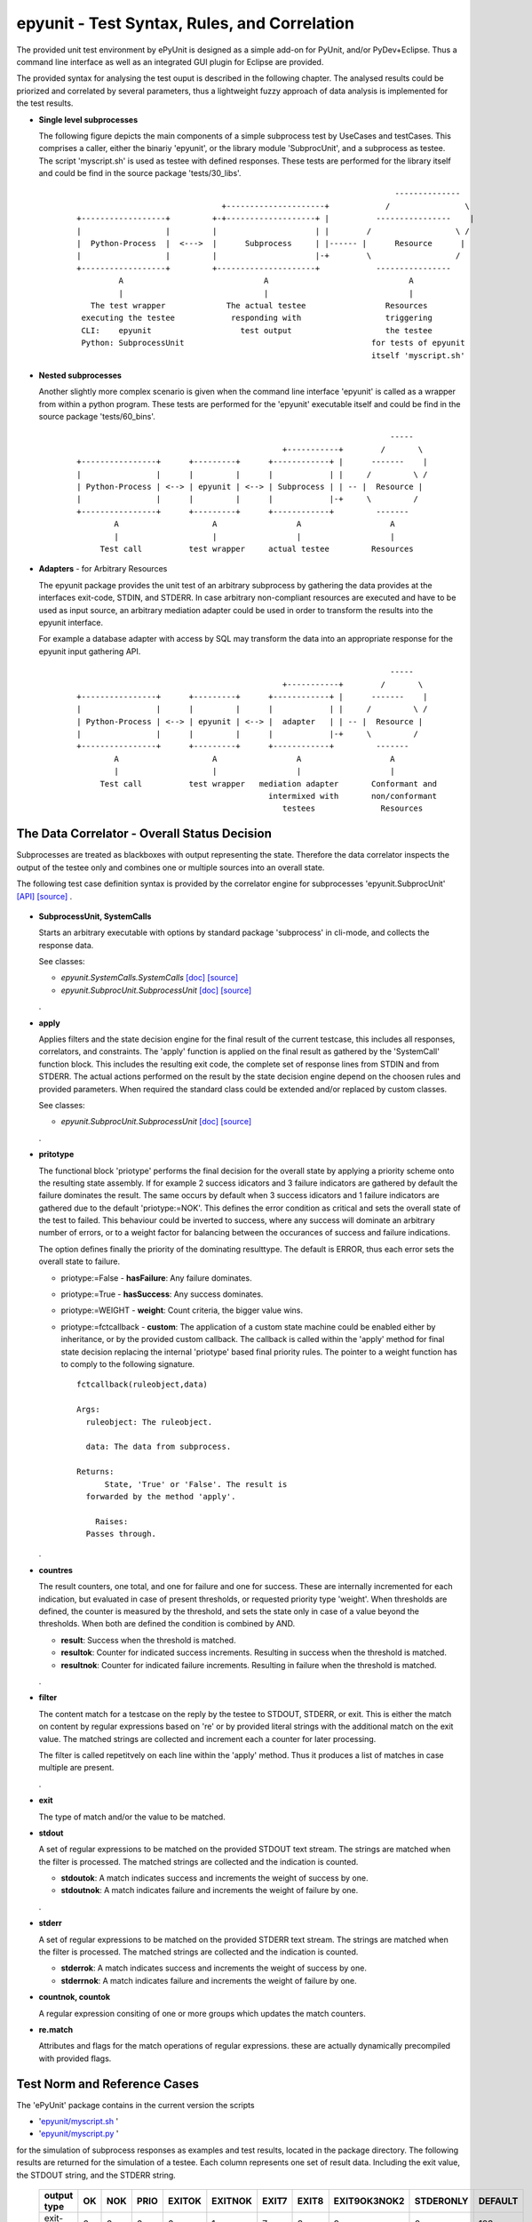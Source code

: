 epyunit - Test Syntax, Rules, and Correlation
=============================================

The provided unit test environment by ePyUnit is designed as a simple add-on
for PyUnit, and/or PyDev+Eclipse.
Thus a command line interface as well as an integrated
GUI plugin for Eclipse are provided.

The provided syntax for analysing the test ouput is described in the following chapter.
The analysed results could be priorized and correlated by several parameters,
thus a lightweight fuzzy approach of data analysis is implemented for the 
test results.

* **Single level subprocesses**

  The following figure depicts the main components of a simple subprocess test
  by UseCases and testCases.
  This comprises a caller, either the binariy 'epyunit', or the library module
  'SubprocUnit', and a subprocess as testee.
  The script 'myscript.sh' is used as testee with defined responses.
  These tests are performed for the library itself and could be find
  in the source package 'tests/30_libs'.
    ::

                                                                          --------------
                                     +---------------------+            /                \
      +------------------+         +-+-------------------+ |          ----------------    |
      |                  |         |                     | |        /                  \ /
      |  Python-Process  |  <--->  |      Subprocess     | |------ |      Resource      |  
      |                  |         |                     |-+        \                  /
      +------------------+         +---------------------+            ----------------
               A                              A                              A
               |                              |                              |
         The test wrapper             The actual testee                 Resources
       executing the testee            responding with                  triggering
       CLI:    epyunit                   test output                    the testee
       Python: SubprocessUnit                                        for tests of epyunit
                                                                     itself 'myscript.sh'

* **Nested subprocesses**

  Another slightly more complex scenario is given when the command line interface 'epyunit'
  is called as a wrapper from within a python program.
  These tests are performed for the 'epyunit' executable itself and could be find
  in the source package 'tests/60_bins'.
    ::

                                                                         -----
                                                  +-----------+        /       \
      +----------------+      +---------+      +------------+ |      -------    |
      |                |      |         |      |            | |     /         \ /
      | Python-Process | <--> | epyunit | <--> | Subprocess | | -- |  Resource |  
      |                |      |         |      |            |-+     \         /
      +----------------+      +---------+      +------------+         -------
              A                    A                 A                   A
              |                    |                 |                   |
           Test call          test wrapper     actual testee         Resources


* **Adapters** - for Arbitrary Resources

  The epyunit package provides the unit test of an arbitrary subprocess by gathering the data
  provides at the interfaces exit-code, STDIN, and STDERR. In case arbitrary non-compliant resources
  are executed and have to be used as input source, an arbitrary mediation adapter could be used 
  in order to transform the results into the epyunit interface.

  For example a database adapter with access by SQL may transform the data into an appropriate
  response for the epyunit input gathering API. 
    ::

                                                                         -----
                                                  +-----------+        /       \
      +----------------+      +---------+      +------------+ |      -------    |
      |                |      |         |      |            | |     /         \ /
      | Python-Process | <--> | epyunit | <--> |  adapter   | | -- |  Resource |  
      |                |      |         |      |            |-+     \         /
      +----------------+      +---------+      +------------+         -------
              A                    A                 A                   A
              |                    |                 |                   |
           Test call          test wrapper   mediation adapter       Conformant and
                                               intermixed with       non/conformant
                                                  testees              Resources

The Data Correlator - Overall Status Decision
"""""""""""""""""""""""""""""""""""""""""""""
Subprocesses are treated as blackboxes with output representing the state.
Therefore the data correlator inspects the output of the testee only and combines
one or multiple sources into an overall state.

The following test case definition syntax is provided by the correlator engine for subprocesses
'epyunit.SubprocUnit'
`[API] <epyunit.html#class-sprocunitrules>`_ 
`[source] <_modules/epyunit/SubprocUnit.html#SProcUnitRules>`_ 
.

  .. figure:: _static/syntax-flow.png
     :width: 500

* **SubprocessUnit, SystemCalls**

  Starts an arbitrary executable with options by standard package 'subprocess' in cli-mode,
  and collects the response data. 

  See classes:

  * *epyunit.SystemCalls.SystemCalls* 
    `[doc] <epyunit.html#class-systemcalls>`_
    `[source] <_modules/epyunit/SystemCalls.html#SystemCalls>`_

  * *epyunit.SubprocUnit.SubprocessUnit* 
    `[doc] <epyunit.html#class-subprocessunit>`_
    `[source] <_modules/epyunit/SubprocUnit.html#SubprocessUnit>`_

  .
* **apply**

  Applies filters and the state decision engine for the final result 
  of the current testcase, this includes all responses, correlators, 
  and constraints.
  The 'apply' function is applied on the final result as gathered by
  the 'SystemCall' function block. This includes the resulting exit code,
  the complete set of response lines from STDIN and from STDERR.  
  The actual actions performed on the result by the state decision engine  
  depend on the choosen rules and provided parameters.
  When required the standard class could be extended and/or replaced
  by custom classes.

  See classes:

  * *epyunit.SubprocUnit.SubprocessUnit* 
    `[doc] <epyunit.html#class-sprocunitrules>`_
    `[source] <_modules/epyunit/SubprocUnit.html#SProcUnitRules>`_

  .
* **pritotype**

  The functional block 'priotype' performs the final decision for the overall
  state by applying a priority scheme onto the resulting state assembly.
  If for example 2 success idicators and 3 failure indicators are gathered
  by default the failure dominates the result. The same occurs by default 
  when 3 success idicators and 1 failure indicators are gathered due to
  the default 'priotype:=NOK'. This defines the error condition as critical
  and sets the overall state of the test to failed.
  This behaviour could be inverted to success, where any success will dominate 
  an arbitrary number of errors, or to a weight factor for balancing between
  the occurances of success and failure indications.

  The option defines finally the priority of the dominating resulttype.
  The default is ERROR, thus each error sets the overall state to failure.

  * priotype:=False - **hasFailure**:
    Any failure dominates.

  * priotype:=True - **hasSuccess**:
    Any success dominates.

  * priotype:=WEIGHT - **weight**:
    Count criteria, the bigger value wins. 

  * priotype:=fctcallback - **custom**:
    The application of a custom state machine could be enabled either by inheritance,
    or by the provided custom callback. The callback is called within the 'apply' method
    for final state decision replacing the internal 'priotype' based final priority rules.
    The pointer to a weight function has to comply to the following signature. 
    ::

      fctcallback(ruleobject,data)

      Args:
        ruleobject: The ruleobject.

        data: The data from subprocess.

      Returns:
	    State, 'True' or 'False'. The result is
        forwarded by the method 'apply'.

	  Raises:
        Passes through.
  .
* **countres**

  The result counters, one total, and one for failure and one for success.
  These are internally incremented for each indication, but evaluated in case of
  present thresholds, or requested priority type 'weight'. 
  When thresholds are defined, the counter is measured by the threshold, and
  sets the state only in case of a value beyond the thresholds. When both are 
  defined the condition is combined by AND.

  * **result**: Success when the threshold is matched.

  * **resultok**: Counter for indicated success increments.
    Resulting in success when the threshold is matched.

  * **resultnok**: Counter for indicated failure increments.
    Resulting in failure when the threshold is matched.

  .
* **filter**

  The content match for a testcase on the reply by the testee to STDOUT, STDERR,
  or exit.
  This is either the match on content by regular expressions based on 're' or 
  by provided literal strings with the additional match on the exit value.
  The matched strings are collected and increment each a counter for later 
  processing.

  The filter is called repetitvely on each line within the 'apply' method.
  Thus it produces a list of matches in case multiple are present.
 
  .
* **exit**

  The type of match and/or the value to be matched. 

* **stdout**

  A set of regular expressions to be matched on the provided STDOUT text stream.
  The strings are matched when the filter is processed.
  The matched strings are collected and the indication is counted. 

  * **stdoutok**: A match indicates success and increments the weight of success
    by one.

  * **stdoutnok**: A match indicates failure and increments the weight of failure
    by one.

  .
* **stderr**

  A set of regular expressions to be matched on the provided STDERR text stream.
  The strings are matched when the filter is processed.
  The matched strings are collected and the indication is counted. 

  * **stderrok**: A match indicates success and increments the weight of success
    by one.

  * **stderrnok**: A match indicates failure and increments the weight of failure
    by one.

* **countnok, countok**

  A regular expression consiting of one or more groups which updates the match counters.

* **re.match**

  Attributes and flags for the match operations of regular expressions.
  these are actually dynamically precompiled with provided flags.


Test Norm and Reference Cases
"""""""""""""""""""""""""""""
The 'ePyUnit' package contains in the current version the scripts

* '`epyunit/myscript.sh <myscript-sh.html>`_ ' 
* '`epyunit/myscript.py <myscript-py.html>`_ ' 

for the simulation of subprocess
responses as examples and test results, located in the package directory.
The following results are returned for the simulation of a testee.
Each column represents one set of result data. Including the exit value, the STDOUT
string, and the STDERR string. 

  +----------------+------+-----+------+--------+---------+-------+-------+--------------+-----------+---------+
  | output type    | OK   | NOK | PRIO | EXITOK | EXITNOK | EXIT7 | EXIT8 | EXIT9OK3NOK2 | STDERONLY | DEFAULT |
  +================+======+=====+======+========+=========+=======+=======+==============+===========+=========+
  | exit-value     | 0    | 0   | 0    | 0      | 1       | 7     | 8     | 9            | 0         | 123     |
  +----------------+------+-----+------+--------+---------+-------+-------+--------------+-----------+---------+
  | stdout         | txt  | txt | txt  | txt    | txt     | txt   | txt   | txt          | --        | txt     |
  +----------------+------+-----+------+--------+---------+-------+-------+--------------+-----------+---------+
  | stderr         | --   | txt | txt  | --     | --      | --    | txt   | txt          | txt       | --      |
  +----------------+------+-----+------+--------+---------+-------+-------+--------------+-----------+---------+

The generic format e.g. of the response set 'EXIT9OK3NOK2' used in a number of generic tests
for the state decision engine is:
  ::

   > # call of the TNR script
   > myscript.sh EXIT9OK3NOK2
   fromH
   OK
   OK
   OK
   NOK
   NOK
   > echo $?
   9

The resulting semantics on the standard output channels is:
  ::

    EXIT:      9
    STDOUT:    OK
               OK
               OK
    STDERR:    NOK
               NOK

The output protocol is defined in various formats for further processing.

  For examples refer to the test subpackage
  'epyunit.epyunit.myscript' `[test-sources] <myscript-py.html#>`_:

  * OK `[test-sources] <myscript-py.html#call-a-ok>`_
  * NOK `[test-sources] <myscript-py.html#call-b-nok>`_
  * PRIO `[test-sources] <myscript-py.html#call-c-prio>`_
  * EXITOK `[test-sources] <myscript-py.html#call-d-exitok>`_
  * EXITNOK `[test-sources] <myscript-py.html#call-e-exitnok>`_
  * EXIT7 `[test-sources] <myscript-py.html#call-f-exit7>`_
  * EXIT8 `[test-sources] <myscript-py.html#call-g-exit8>`_
  * EXIT9OK3NOK2 `[test-sources] <myscript-py.html#call-h-exit9ok3nok2>`_
  * STDERONLY `[test-sources] <myscript-py.html#call-i-stderronly>`_
  * DEFAULT `[test-sources] <myscript-py.html#call-default>`_

  .


Exit values
"""""""""""

The exit values of subprocesses represent mostly their execution state.
These could be interpreted in various ways, which is defined by the flags:

* **exitign** 

  Ignore exit values, if filter defined check output stream.
  Results in the values:

  +----------------+------+-----+------+--------+---------+-------+-------+--------------+---------+
  | rule/option    | OK   | NOK | PRIO | EXITOK | EXITNOK | EXIT7 | EXIT8 | EXIT9OK3NOK2 | DEFAULT |
  +================+======+=====+======+========+=========+=======+=======+==============+=========+
  | exitign=True   | 0    | 0   | 0    | 0      | 0       | 0     | 0     | 0            | 0       |
  +----------------+------+-----+------+--------+---------+-------+-------+--------------+---------+

  For examples refer to the test subpackage:

  * tests.libs.SubprocessUnitCalls.callit.exit.exitign `[test-sources] <tests.libs.SubprocessUnitCalls.callit.exit.exitign.html>`_

  .

* **exittype**

  Defines success on exit category.

    True:  exit==0

    False: exit!=0

  Resulting in the values:

  +----------------+------+-----+------+--------+---------+-------+-------+--------------+---------+
  | rule/option    | OK   | NOK | PRIO | EXITOK | EXITNOK | EXIT7 | EXIT8 | EXIT9OK3NOK2 | DEFAULT |
  +================+======+=====+======+========+=========+=======+=======+==============+=========+
  | exittype=False | 1    | 1   | 1    | 1      | 0       | 0     | 0     | 0            | 0       |
  +----------------+------+-----+------+--------+---------+-------+-------+--------------+---------+
  | exittype=True  | 0    | 0   | 0    | 0      | 1       | 1     | 1     | 1            | 1       |
  +----------------+------+-----+------+--------+---------+-------+-------+--------------+---------+

  For examples refer to the test subpackage:

  * exittype=False:
    tests.libs.SubprocessUnitCalls.callit.exit.exittype.True `[test-sources] <tests.libs.SubprocessUnitCalls.callit.exit.exittype.True.html>`_

  * exittype=True:
    tests.libs.SubprocessUnitCalls.callit.exit.exittype.False `[test-sources] <tests.libs.SubprocessUnitCalls.callit.exit.exittype.False.html>`_

  .

* **exitval**

  Defines success for a specific exit value only, resulting on the values:

  +----------------+------+-----+------+--------+---------+-------+-------+--------------+---------+
  | rule/option    | OK   | NOK | PRIO | EXITOK | EXITNOK | EXIT7 | EXIT8 | EXIT9OK3NOK2 | DEFAULT |
  +================+======+=====+======+========+=========+=======+=======+==============+=========+
  | exitval=0      | 0    | 0   | 0    | 0      | 1       | 1     | 1     | 1            | 1       |
  +----------------+------+-----+------+--------+---------+-------+-------+--------------+---------+
  | exitval=1      | 1    | 1   | 1    | 1      | 0       | 1     | 1     | 1            | 1       |
  +----------------+------+-----+------+--------+---------+-------+-------+--------------+---------+
  | exitval=7      | 1    | 1   | 1    | 1      | 1       | 0     | 1     | 1            | 1       |
  +----------------+------+-----+------+--------+---------+-------+-------+--------------+---------+
  | exitval=8      | 1    | 1   | 1    | 1      | 1       | 1     | 0     | 1            | 1       |
  +----------------+------+-----+------+--------+---------+-------+-------+--------------+---------+
  | exitval=9      | 1    | 1   | 1    | 1      | 1       | 1     | 1     | 0            | 1       |
  +----------------+------+-----+------+--------+---------+-------+-------+--------------+---------+
  | exitval=123    | 1    | 1   | 1    | 1      | 1       | 1     | 1     | 1            | 0       |
  +----------------+------+-----+------+--------+---------+-------+-------+--------------+---------+

  For examples refer to the test subpackage:

  * exitval=0:
    tests.libs.SubprocessUnitCalls.callit.exit.exitval.exitval_0 
    `[test-sources] <tests.libs.SubprocessUnitCalls.callit.exit.exitval.exitval_0.html>`_

  * exitval=1:
    tests.libs.SubprocessUnitCalls.callit.exit.exitval.exitval_1 
    `[test-sources] <tests.libs.SubprocessUnitCalls.callit.exit.exitval.exitval_1.html>`_

  * exitval=7:
    tests.libs.SubprocessUnitCalls.callit.exit.exitval.exitval_7 
    `[test-sources] <tests.libs.SubprocessUnitCalls.callit.exit.exitval.exitval_7.html>`_

  * exitval=8:
    tests.libs.SubprocessUnitCalls.callit.exit.exitval.exitval_8 
    `[test-sources] <tests.libs.SubprocessUnitCalls.callit.exit.exitval.exitval_8.html>`_

  * exitval=9:
    tests.libs.SubprocessUnitCalls.callit.exit.exitval.exitval_9 
    `[test-sources] <tests.libs.SubprocessUnitCalls.callit.exit.exitval.exitval_9.html>`_

  * exitval=123:
    tests.libs.SubprocessUnitCalls.callit.exit.exitval.exitval_123 
    `[test-sources] <tests.libs.SubprocessUnitCalls.callit.exit.exitval.exitval_123.html>`_

  .

Output Streams
""""""""""""""

* **stdout and stderr**: Flags for output values

  The standard out and err streams are handled technically similarly. The difference
  is the semantics as either an 'error-stream', or more or less as a 'success-stream'.

  The controlling pattern for the resulting states  by string match are:

  * **stdoutok** - list of 're' pattern indicating a success state from STDOUT

  * **stdoutnok** - list of 're' pattern indicating a failure state from STDOUT

  * **stderrok** - list of 're' pattern indicating a success state from STDERR

  * **stderrnok** - list of 're' pattern indicating a failure state from STDERR

  Technically a set of match-rules is provided by the caller, which are evaluated on 
  the input data until a match occurs. In case of multiple rules each is matched in
  order to correctly detect required macth counts.

  +----------------+------+-----+------+--------+---------+-------+-------+--------------+---------+
  | rule/option    | OK   | NOK | PRIO | EXITOK | EXITNOK | EXIT7 | EXIT8 | EXIT9OK3NOK2 | DEFAULT |
  +================+======+=====+======+========+=========+=======+=======+==============+=========+
  | stdoutok       | 0    | 0   | 0    | 0      | 1       | 1     | 1     | 1            | 1       |
  +----------------+------+-----+------+--------+---------+-------+-------+--------------+---------+
  | stdoutnok      | 0    | 0   | 0    | 0      | 1       | 1     | 1     | 1            | 1       |
  +----------------+------+-----+------+--------+---------+-------+-------+--------------+---------+
  | stderrok       | 0    | 0   | 0    | 0      | 1       | 1     | 1     | 1            | 1       |
  +----------------+------+-----+------+--------+---------+-------+-------+--------------+---------+
  | stderrnok      | 0    | 1   | 1    | 0      | 1       | 1     | 1     | 1            | 1       |
  +----------------+------+-----+------+--------+---------+-------+-------+--------------+---------+


  The match behaviour of the 're' module could be influenced by some flags which are 
  represented as:

  * redebug - *re.DEBUG*

  * redotall - *re.DOTALL*

  * reignorecase - *re.IGNORECASE*

  * remultiline - *re.MULTILINE*

  * reunicode - *re.UNICODE*

  For examples refer to the test subpackage:

  * stdoutok:
    tests.libs.SubprocessUnitCalls.callit.streams.stdoutok 
    `[test-sources] <tests.libs.SubprocessUnitCalls.callit.streams.stdoutok.html>`_

  * stdoutnok:
    tests.libs.SubprocessUnitCalls.callit.streams.stdoutnok 
    `[test-sources] <tests.libs.SubprocessUnitCalls.callit.streams.stdoutnok.html>`_

  * stderrok:
    tests.libs.SubprocessUnitCalls.callit.streams.stderrok 
    `[test-sources] <tests.libs.SubprocessUnitCalls.callit.streams.stderrok.html>`_

  * stderrnok:
    tests.libs.SubprocessUnitCalls.callit.streams.stderrnok 
    `[test-sources] <tests.libs.SubprocessUnitCalls.callit.streams.stderrnok.html>`_
  .

Resolution of Fuzzy Results
"""""""""""""""""""""""""""
The epyunit package handles in particular unit tests on arbitrary executables.
The executables frequently frequently do have ambigious states when several actions are
involved, thus the result may present a number of success as well as a number of failure
indicators.
The epyunit package implements customizable state machine for defining the resulting
overall execution state. This is based on fuzzy matching and locking onto execution results
by rule chains.
The provided default rules are here evaluated in accordance to the choosen parameters and
decide by priorities and counter values and weights the overall excution state.  
The basic apporach here is finally similar to fuzzy logic based algorithms.
The state decision classes including 
`epyunit.SubprocUnit.SProcUnitRules <epyunit.html#class-sprocunitrules>`_
could be extended and/or replaced as required. 

The following depicted commandline options could be transformed to the API as well, to which 
these are mapped as key arguments, thus these are exchangeable.

* **priorities for ambiguity**: Flags - mixed on exit and output values

  The priotype defines the dominant type in case of ambuigity.
  This is for example the case, when OK and NOK matches occur on the output streams
  of the testee.
  In those cases a simple definition of the dominant priotype results in a unique
  result.
  The 'priotype' could be seen as a joker, which dominates all others.

  * defaults:

    Result in the output:

    +------------------+------+-----+------+--------+---------+-------+-------+--------------+---------+
    | rule/option      | OK   | NOK | PRIO | EXITOK | EXITNOK | EXIT7 | EXIT8 | EXIT9OK3NOK2 | DEFAULT |
    +==================+======+=====+======+========+=========+=======+=======+==============+=========+
    | priotype = True  | 0    | 0   | 0    | 0      | 1       | 1     | 1     | 1            | 1       |
    +------------------+------+-----+------+--------+---------+-------+-------+--------------+---------+
    | priotype = False | 1    | 0   | 0    | 0      | 1       | 1     | 1     | 1            | 1       |
    +------------------+------+-----+------+--------+---------+-------+-------+--------------+---------+

    For examples refer to the test subpackage:

    * priotype=False:
      tests.libs.SubprocessUnitCalls.callit.priotype.NOK.defaults `[test-sources] <tests.libs.SubprocessUnitCalls.callit.priotype.NOK.defaults.html>`_

    * priotype=True:
      tests.libs.SubprocessUnitCalls.callit.priotype.OK.defaults `[test-sources] <tests.libs.SubprocessUnitCalls.callit.priotype.OK.defaults.html>`_

  .

  * exittype:
    ::

       --exittype=False

    Inverts the semantics of 'exit'.
    Results in the output:

    +----------------+------+-----+------+--------+---------+-------+-------+--------------+---------+
    | rule/option    | OK   | NOK | PRIO | EXITOK | EXITNOK | EXIT7 | EXIT8 | EXIT9OK3NOK2 | DEFAULT |
    +================+======+=====+======+========+=========+=======+=======+==============+=========+
    | priotype = OK  | 1    | 1   | 1    | 1      | 0       | 0     | 0     | 0            | 0       |
    +----------------+------+-----+------+--------+---------+-------+-------+--------------+---------+
    | priotype = NOK | 1    | 1   | 1    | 1      | 0       | 0     | 0     | 0            | 0       |
    +----------------+------+-----+------+--------+---------+-------+-------+--------------+---------+

    For examples refer to the test subpackage:

    * priotype=True:
      tests.libs.SubprocessUnitCalls.callit.priotype.NOK.exittype.False `[test-sources] <tests.libs.SubprocessUnitCalls.callit.priotype.NOK.exittype.False.html>`_

    * priotype=True:
      tests.libs.SubprocessUnitCalls.callit.priotype.OK.exittype.False `[test-sources] <tests.libs.SubprocessUnitCalls.callit.priotype.OK.exittype.False.html>`_
  .

  * stderrnok:
    ::

       --stderrnok='.+'

    Scans the STDERR output, sets the partial state to failure when a 're.match()' occurs.
    Results in the output:

    +----------------+------+-----+------+--------+---------+-------+-------+--------------+---------+
    | rule/option    | OK   | NOK | PRIO | EXITOK | EXITNOK | EXIT7 | EXIT8 | EXIT9OK3NOK2 | DEFAULT |
    +================+======+=====+======+========+=========+=======+=======+==============+=========+
    | priotype = OK  | 0    | 0   | 0    | 0      | 1       | 1     | 1     | 1            | 1       |
    +----------------+------+-----+------+--------+---------+-------+-------+--------------+---------+
    | priotype = NOK | 0    | 1   | 1    | 0      | 1       | 1     | 1     | 1            | 1       |
    +----------------+------+-----+------+--------+---------+-------+-------+--------------+---------+

    For examples refer to the test subpackage:

    * priotype=True:
      tests.libs.SubprocessUnitCalls.callit.priotype.NOK.stderrnok.defaults `[test-sources] <tests.libs.SubprocessUnitCalls.callit.priotype.NOK.stderrnok.defaults.html>`_

    * priotype=True:
      tests.libs.SubprocessUnitCalls.callit.priotype.OK.stderrnok.defaults `[test-sources] <tests.libs.SubprocessUnitCalls.callit.priotype.OK.stderrnok.defaults.html>`_

    With additional flag:
    ::

       --stderrnok='.+'
       --ignoreexit=True


    +----------------+------+-----+------+--------+---------+-------+-------+--------------+---------+
    | rule/option    | OK   | NOK | PRIO | EXITOK | EXITNOK | EXIT7 | EXIT8 | EXIT9OK3NOK2 | DEFAULT |
    +================+======+=====+======+========+=========+=======+=======+==============+=========+
    | priotype = OK  | 0    | 1   | 1    | 0      | 0       | 0     | 1     | 1            | 0       |
    +----------------+------+-----+------+--------+---------+-------+-------+--------------+---------+
    | priotype = NOK | 0    | 1   | 1    | 0      | 0       | 0     | 1     | 1            | 0       |
    +----------------+------+-----+------+--------+---------+-------+-------+--------------+---------+

    For examples refer to the test subpackage:

    * priotype=True:
      tests.libs.SubprocessUnitCalls.callit.priotype.NOK.stderrnok.exitign `[test-sources] <tests.libs.SubprocessUnitCalls.callit.priotype.NOK.stderrnok.exitign.html>`_

    * priotype=True:
      tests.libs.SubprocessUnitCalls.callit.priotype.OK.stderrnok.exitign `[test-sources] <tests.libs.SubprocessUnitCalls.callit.priotype.OK.stderrnok.exitign.html>`_

  .

  * stderrok:
    ::

       --stderrok='.+'

    Scans the STDER output, sets the partial state to success when a 're.match()' occurs.
    Results in the output:

    +----------------+------+-----+------+--------+---------+-------+-------+--------------+---------+
    | rule/option    | OK   | NOK | PRIO | EXITOK | EXITNOK | EXIT7 | EXIT8 | EXIT9OK3NOK2 | DEFAULT |
    +================+======+=====+======+========+=========+=======+=======+==============+=========+
    | priotype = OK  | 0    | 0   | 0    | 0      | 1       | 1     | 1     | 1            | 1       |
    +----------------+------+-----+------+--------+---------+-------+-------+--------------+---------+
    | priotype = NOK | 0    | 0   | 0    | 0      | 1       | 1     | 1     | 1            | 1       |
    +----------------+------+-----+------+--------+---------+-------+-------+--------------+---------+

    For examples refer to the test subpackage:

    * priotype=True:
      tests.libs.SubprocessUnitCalls.callit.priotype.NOK.stderrok.defaults `[test-sources] <tests.libs.SubprocessUnitCalls.callit.priotype.NOK.stderrok.defaults.html>`_

    * priotype=True:
      tests.libs.SubprocessUnitCalls.callit.priotype.OK.stderrok.defaults `[test-sources] <tests.libs.SubprocessUnitCalls.callit.priotype.OK.stderrok.defaults.html>`_

    With additional flag:
    ::

       --stderrok='.+'
       --ignoreexit=True


    +----------------+------+-----+------+--------+---------+-------+-------+--------------+---------+
    | rule/option    | OK   | NOK | PRIO | EXITOK | EXITNOK | EXIT7 | EXIT8 | EXIT9OK3NOK2 | DEFAULT |
    +================+======+=====+======+========+=========+=======+=======+==============+=========+
    | priotype = OK  | 1    | 0   | 0    | 1      | 1       | 1     | 0     | 0            | 1       |
    +----------------+------+-----+------+--------+---------+-------+-------+--------------+---------+
    | priotype = NOK | 1    | 0   | 0    | 1      | 1       | 1     | 0     | 0            | 1       |
    +----------------+------+-----+------+--------+---------+-------+-------+--------------+---------+

    For examples refer to the test subpackage:

    * priotype=True:
      tests.libs.SubprocessUnitCalls.callit.priotype.NOK.stderrok.exitign `[test-sources] <tests.libs.SubprocessUnitCalls.callit.priotype.NOK.stderrok.exitign.html>`_

    * priotype=True:
      tests.libs.SubprocessUnitCalls.callit.priotype.OK.stderrok.exitign `[test-sources] <tests.libs.SubprocessUnitCalls.callit.priotype.OK.stderrok.exitign.html>`_
  .

* **counter values**: Counter for success and failure matches

  The counter values provide also a means for the resolution of ambiguity,
  but also for required multiple occurances of specific regular expressions.
  The provided counters are:

  * result
  * resultnok
  * resultok

Output Formats for Postprocessing
"""""""""""""""""""""""""""""""""
The following output formats are available in current version.

* **csv**: Records with the hard-coded FS=';'
  `[doc] <tests.libs.SystemCalls.displayit.csv.html#>`_
  `[test-sources] <_modules/tests/libs/SystemCalls/displayit/csv/CallCase.html#>`_

* **html**: Records in HTML format.
  a.s.a.p

* **json**: Records in JSON format.
  a.s.a.p

* **pass**: Pass STDOUT and STDERR transparently, set wrapper execution state as exit code.
  `[doc] <tests.libs.SystemCalls.displayit.pass.html#>`_
  `[test-sources] <_modules/tests/libs/SystemCalls/displayit/pass/CallCase.html#>`_

* **passall**: Pass STDOUT, STDERR, and exit code  transparently.
  `[doc] <tests.libs.SystemCalls.displayit.passall.html#>`_
  `[test-sources] <_modules/tests/libs/SystemCalls/displayit/passall/CallCase.html#>`_

* **raw**: Same as passall.
  `[doc] <tests.libs.SystemCalls.displayit.raw.html#>`_
  `[test-sources] <_modules/tests/libs/SystemCalls/displayit/raw/CallCase.html#>`_

* **repr**: Python 'repr' format.
  `[doc] <tests.libs.SystemCalls.displayit.repr.html#>`_
  `[test-sources] <_modules/tests/libs/SystemCalls/displayit/repr/CallCase.html#>`_

* **review**: Records in 'review' format for on-screen inspection.
  a.s.a.p

* **str**: Python 'str' format.
  `[doc] <tests.libs.SystemCalls.displayit.str.html#>`_
  `[test-sources] <_modules/tests/libs/SystemCalls/displayit/str/CallCase.html#>`_

* **xml**: XML format
  `[doc] <tests.libs.SystemCalls.displayit.xml.html#>`_
  `[test-sources] <_modules/tests/libs/SystemCalls/displayit/xml/CallCase.html#>`_

The provided 'outputtarget' streams are:

* **str**: Cache into a stringbuffer

* **stdout**: Print anything to STDOUT

* **stderr**: Print anything to STDERR
